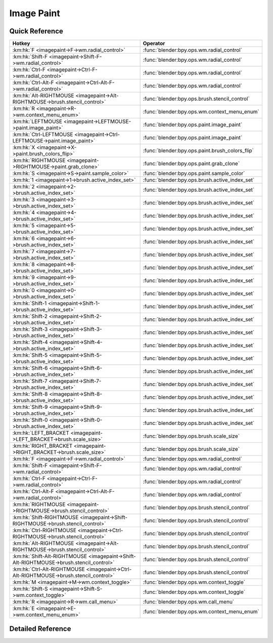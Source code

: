 ***********
Image Paint
***********

.. km:module:: imagepaint


---------------
Quick Reference
---------------

+----------------------------------------------------------------------------------------+------------------------------------------------+
|Hotkey                                                                                  |Operator                                        |
+========================================================================================+================================================+
|:km:hk:`F <imagepaint->F->wm.radial_control>`                                           |:func:`blender:bpy.ops.wm.radial_control`       |
+----------------------------------------------------------------------------------------+------------------------------------------------+
|:km:hk:`Shift-F <imagepaint->Shift-F->wm.radial_control>`                               |:func:`blender:bpy.ops.wm.radial_control`       |
+----------------------------------------------------------------------------------------+------------------------------------------------+
|:km:hk:`Ctrl-F <imagepaint->Ctrl-F->wm.radial_control>`                                 |:func:`blender:bpy.ops.wm.radial_control`       |
+----------------------------------------------------------------------------------------+------------------------------------------------+
|:km:hk:`Ctrl-Alt-F <imagepaint->Ctrl-Alt-F->wm.radial_control>`                         |:func:`blender:bpy.ops.wm.radial_control`       |
+----------------------------------------------------------------------------------------+------------------------------------------------+
|:km:hk:`Alt-RIGHTMOUSE <imagepaint->Alt-RIGHTMOUSE->brush.stencil_control>`             |:func:`blender:bpy.ops.brush.stencil_control`   |
+----------------------------------------------------------------------------------------+------------------------------------------------+
|:km:hk:`R <imagepaint->R->wm.context_menu_enum>`                                        |:func:`blender:bpy.ops.wm.context_menu_enum`    |
+----------------------------------------------------------------------------------------+------------------------------------------------+
|:km:hk:`LEFTMOUSE <imagepaint->LEFTMOUSE->paint.image_paint>`                           |:func:`blender:bpy.ops.paint.image_paint`       |
+----------------------------------------------------------------------------------------+------------------------------------------------+
|:km:hk:`Ctrl-LEFTMOUSE <imagepaint->Ctrl-LEFTMOUSE->paint.image_paint>`                 |:func:`blender:bpy.ops.paint.image_paint`       |
+----------------------------------------------------------------------------------------+------------------------------------------------+
|:km:hk:`X <imagepaint->X->paint.brush_colors_flip>`                                     |:func:`blender:bpy.ops.paint.brush_colors_flip` |
+----------------------------------------------------------------------------------------+------------------------------------------------+
|:km:hk:`RIGHTMOUSE <imagepaint->RIGHTMOUSE->paint.grab_clone>`                          |:func:`blender:bpy.ops.paint.grab_clone`        |
+----------------------------------------------------------------------------------------+------------------------------------------------+
|:km:hk:`S <imagepaint->S->paint.sample_color>`                                          |:func:`blender:bpy.ops.paint.sample_color`      |
+----------------------------------------------------------------------------------------+------------------------------------------------+
|:km:hk:`1 <imagepaint->1->brush.active_index_set>`                                      |:func:`blender:bpy.ops.brush.active_index_set`  |
+----------------------------------------------------------------------------------------+------------------------------------------------+
|:km:hk:`2 <imagepaint->2->brush.active_index_set>`                                      |:func:`blender:bpy.ops.brush.active_index_set`  |
+----------------------------------------------------------------------------------------+------------------------------------------------+
|:km:hk:`3 <imagepaint->3->brush.active_index_set>`                                      |:func:`blender:bpy.ops.brush.active_index_set`  |
+----------------------------------------------------------------------------------------+------------------------------------------------+
|:km:hk:`4 <imagepaint->4->brush.active_index_set>`                                      |:func:`blender:bpy.ops.brush.active_index_set`  |
+----------------------------------------------------------------------------------------+------------------------------------------------+
|:km:hk:`5 <imagepaint->5->brush.active_index_set>`                                      |:func:`blender:bpy.ops.brush.active_index_set`  |
+----------------------------------------------------------------------------------------+------------------------------------------------+
|:km:hk:`6 <imagepaint->6->brush.active_index_set>`                                      |:func:`blender:bpy.ops.brush.active_index_set`  |
+----------------------------------------------------------------------------------------+------------------------------------------------+
|:km:hk:`7 <imagepaint->7->brush.active_index_set>`                                      |:func:`blender:bpy.ops.brush.active_index_set`  |
+----------------------------------------------------------------------------------------+------------------------------------------------+
|:km:hk:`8 <imagepaint->8->brush.active_index_set>`                                      |:func:`blender:bpy.ops.brush.active_index_set`  |
+----------------------------------------------------------------------------------------+------------------------------------------------+
|:km:hk:`9 <imagepaint->9->brush.active_index_set>`                                      |:func:`blender:bpy.ops.brush.active_index_set`  |
+----------------------------------------------------------------------------------------+------------------------------------------------+
|:km:hk:`0 <imagepaint->0->brush.active_index_set>`                                      |:func:`blender:bpy.ops.brush.active_index_set`  |
+----------------------------------------------------------------------------------------+------------------------------------------------+
|:km:hk:`Shift-1 <imagepaint->Shift-1->brush.active_index_set>`                          |:func:`blender:bpy.ops.brush.active_index_set`  |
+----------------------------------------------------------------------------------------+------------------------------------------------+
|:km:hk:`Shift-2 <imagepaint->Shift-2->brush.active_index_set>`                          |:func:`blender:bpy.ops.brush.active_index_set`  |
+----------------------------------------------------------------------------------------+------------------------------------------------+
|:km:hk:`Shift-3 <imagepaint->Shift-3->brush.active_index_set>`                          |:func:`blender:bpy.ops.brush.active_index_set`  |
+----------------------------------------------------------------------------------------+------------------------------------------------+
|:km:hk:`Shift-4 <imagepaint->Shift-4->brush.active_index_set>`                          |:func:`blender:bpy.ops.brush.active_index_set`  |
+----------------------------------------------------------------------------------------+------------------------------------------------+
|:km:hk:`Shift-5 <imagepaint->Shift-5->brush.active_index_set>`                          |:func:`blender:bpy.ops.brush.active_index_set`  |
+----------------------------------------------------------------------------------------+------------------------------------------------+
|:km:hk:`Shift-6 <imagepaint->Shift-6->brush.active_index_set>`                          |:func:`blender:bpy.ops.brush.active_index_set`  |
+----------------------------------------------------------------------------------------+------------------------------------------------+
|:km:hk:`Shift-7 <imagepaint->Shift-7->brush.active_index_set>`                          |:func:`blender:bpy.ops.brush.active_index_set`  |
+----------------------------------------------------------------------------------------+------------------------------------------------+
|:km:hk:`Shift-8 <imagepaint->Shift-8->brush.active_index_set>`                          |:func:`blender:bpy.ops.brush.active_index_set`  |
+----------------------------------------------------------------------------------------+------------------------------------------------+
|:km:hk:`Shift-9 <imagepaint->Shift-9->brush.active_index_set>`                          |:func:`blender:bpy.ops.brush.active_index_set`  |
+----------------------------------------------------------------------------------------+------------------------------------------------+
|:km:hk:`Shift-0 <imagepaint->Shift-0->brush.active_index_set>`                          |:func:`blender:bpy.ops.brush.active_index_set`  |
+----------------------------------------------------------------------------------------+------------------------------------------------+
|:km:hk:`LEFT_BRACKET <imagepaint->LEFT_BRACKET->brush.scale_size>`                      |:func:`blender:bpy.ops.brush.scale_size`        |
+----------------------------------------------------------------------------------------+------------------------------------------------+
|:km:hk:`RIGHT_BRACKET <imagepaint->RIGHT_BRACKET->brush.scale_size>`                    |:func:`blender:bpy.ops.brush.scale_size`        |
+----------------------------------------------------------------------------------------+------------------------------------------------+
|:km:hk:`F <imagepaint->F->wm.radial_control>`                                           |:func:`blender:bpy.ops.wm.radial_control`       |
+----------------------------------------------------------------------------------------+------------------------------------------------+
|:km:hk:`Shift-F <imagepaint->Shift-F->wm.radial_control>`                               |:func:`blender:bpy.ops.wm.radial_control`       |
+----------------------------------------------------------------------------------------+------------------------------------------------+
|:km:hk:`Ctrl-F <imagepaint->Ctrl-F->wm.radial_control>`                                 |:func:`blender:bpy.ops.wm.radial_control`       |
+----------------------------------------------------------------------------------------+------------------------------------------------+
|:km:hk:`Ctrl-Alt-F <imagepaint->Ctrl-Alt-F->wm.radial_control>`                         |:func:`blender:bpy.ops.wm.radial_control`       |
+----------------------------------------------------------------------------------------+------------------------------------------------+
|:km:hk:`RIGHTMOUSE <imagepaint->RIGHTMOUSE->brush.stencil_control>`                     |:func:`blender:bpy.ops.brush.stencil_control`   |
+----------------------------------------------------------------------------------------+------------------------------------------------+
|:km:hk:`Shift-RIGHTMOUSE <imagepaint->Shift-RIGHTMOUSE->brush.stencil_control>`         |:func:`blender:bpy.ops.brush.stencil_control`   |
+----------------------------------------------------------------------------------------+------------------------------------------------+
|:km:hk:`Ctrl-RIGHTMOUSE <imagepaint->Ctrl-RIGHTMOUSE->brush.stencil_control>`           |:func:`blender:bpy.ops.brush.stencil_control`   |
+----------------------------------------------------------------------------------------+------------------------------------------------+
|:km:hk:`Alt-RIGHTMOUSE <imagepaint->Alt-RIGHTMOUSE->brush.stencil_control>`             |:func:`blender:bpy.ops.brush.stencil_control`   |
+----------------------------------------------------------------------------------------+------------------------------------------------+
|:km:hk:`Shift-Alt-RIGHTMOUSE <imagepaint->Shift-Alt-RIGHTMOUSE->brush.stencil_control>` |:func:`blender:bpy.ops.brush.stencil_control`   |
+----------------------------------------------------------------------------------------+------------------------------------------------+
|:km:hk:`Ctrl-Alt-RIGHTMOUSE <imagepaint->Ctrl-Alt-RIGHTMOUSE->brush.stencil_control>`   |:func:`blender:bpy.ops.brush.stencil_control`   |
+----------------------------------------------------------------------------------------+------------------------------------------------+
|:km:hk:`M <imagepaint->M->wm.context_toggle>`                                           |:func:`blender:bpy.ops.wm.context_toggle`       |
+----------------------------------------------------------------------------------------+------------------------------------------------+
|:km:hk:`Shift-S <imagepaint->Shift-S->wm.context_toggle>`                               |:func:`blender:bpy.ops.wm.context_toggle`       |
+----------------------------------------------------------------------------------------+------------------------------------------------+
|:km:hk:`R <imagepaint->R->wm.call_menu>`                                                |:func:`blender:bpy.ops.wm.call_menu`            |
+----------------------------------------------------------------------------------------+------------------------------------------------+
|:km:hk:`E <imagepaint->E->wm.context_menu_enum>`                                        |:func:`blender:bpy.ops.wm.context_menu_enum`    |
+----------------------------------------------------------------------------------------+------------------------------------------------+


------------------
Detailed Reference
------------------

.. km:hotkey:: F -> wm.radial_control

   Radial Control

   bpy.ops.wm.radial_control(data_path_primary="", data_path_secondary="", use_secondary="", rotation_path="", color_path="", fill_color_path="", fill_color_override_path="", fill_color_override_test_path="", zoom_path="", image_id="", secondary_tex=False)
   
   
   +--------------------+--------------------------------------------------------+
   |Properties:         |Values:                                                 |
   +====================+========================================================+
   |Primary Data Path   |tool_settings.image_paint.brush.size                    |
   +--------------------+--------------------------------------------------------+
   |Secondary Data Path |tool_settings.unified_paint_settings.size               |
   +--------------------+--------------------------------------------------------+
   |Use Secondary       |tool_settings.unified_paint_settings.use_unified_size   |
   +--------------------+--------------------------------------------------------+
   |Rotation Path       |tool_settings.image_paint.brush.mask_texture_slot.angle |
   +--------------------+--------------------------------------------------------+
   |Color Path          |tool_settings.image_paint.brush.cursor_color_add        |
   +--------------------+--------------------------------------------------------+
   |Fill Color Path     |tool_settings.image_paint.brush.color                   |
   +--------------------+--------------------------------------------------------+
   |Zoom Path           |space_data.zoom                                         |
   +--------------------+--------------------------------------------------------+
   |Image ID            |tool_settings.image_paint.brush                         |
   +--------------------+--------------------------------------------------------+
   |Secondary Texture   |True                                                    |
   +--------------------+--------------------------------------------------------+
   
   
.. km:hotkey:: Shift-F -> wm.radial_control

   Radial Control

   bpy.ops.wm.radial_control(data_path_primary="", data_path_secondary="", use_secondary="", rotation_path="", color_path="", fill_color_path="", fill_color_override_path="", fill_color_override_test_path="", zoom_path="", image_id="", secondary_tex=False)
   
   
   +--------------------+----------------------------------------------------------+
   |Properties:         |Values:                                                   |
   +====================+==========================================================+
   |Primary Data Path   |tool_settings.image_paint.brush.strength                  |
   +--------------------+----------------------------------------------------------+
   |Secondary Data Path |tool_settings.unified_paint_settings.strength             |
   +--------------------+----------------------------------------------------------+
   |Use Secondary       |tool_settings.unified_paint_settings.use_unified_strength |
   +--------------------+----------------------------------------------------------+
   |Rotation Path       |tool_settings.image_paint.brush.mask_texture_slot.angle   |
   +--------------------+----------------------------------------------------------+
   |Color Path          |tool_settings.image_paint.brush.cursor_color_add          |
   +--------------------+----------------------------------------------------------+
   |Fill Color Path     |tool_settings.image_paint.brush.color                     |
   +--------------------+----------------------------------------------------------+
   |Zoom Path           |                                                          |
   +--------------------+----------------------------------------------------------+
   |Image ID            |tool_settings.image_paint.brush                           |
   +--------------------+----------------------------------------------------------+
   |Secondary Texture   |True                                                      |
   +--------------------+----------------------------------------------------------+
   
   
.. km:hotkey:: Ctrl-F -> wm.radial_control

   Radial Control

   bpy.ops.wm.radial_control(data_path_primary="", data_path_secondary="", use_secondary="", rotation_path="", color_path="", fill_color_path="", fill_color_override_path="", fill_color_override_test_path="", zoom_path="", image_id="", secondary_tex=False)
   
   
   +--------------------+---------------------------------------------------+
   |Properties:         |Values:                                            |
   +====================+===================================================+
   |Primary Data Path   |tool_settings.image_paint.brush.texture_slot.angle |
   +--------------------+---------------------------------------------------+
   |Secondary Data Path |                                                   |
   +--------------------+---------------------------------------------------+
   |Use Secondary       |                                                   |
   +--------------------+---------------------------------------------------+
   |Rotation Path       |tool_settings.image_paint.brush.texture_slot.angle |
   +--------------------+---------------------------------------------------+
   |Color Path          |tool_settings.image_paint.brush.cursor_color_add   |
   +--------------------+---------------------------------------------------+
   |Fill Color Path     |tool_settings.image_paint.brush.color              |
   +--------------------+---------------------------------------------------+
   |Zoom Path           |                                                   |
   +--------------------+---------------------------------------------------+
   |Image ID            |tool_settings.image_paint.brush                    |
   +--------------------+---------------------------------------------------+
   |Secondary Texture   |False                                              |
   +--------------------+---------------------------------------------------+
   
   
.. km:hotkey:: Ctrl-Alt-F -> wm.radial_control

   Radial Control

   bpy.ops.wm.radial_control(data_path_primary="", data_path_secondary="", use_secondary="", rotation_path="", color_path="", fill_color_path="", fill_color_override_path="", fill_color_override_test_path="", zoom_path="", image_id="", secondary_tex=False)
   
   
   +--------------------+--------------------------------------------------------+
   |Properties:         |Values:                                                 |
   +====================+========================================================+
   |Primary Data Path   |tool_settings.image_paint.brush.mask_texture_slot.angle |
   +--------------------+--------------------------------------------------------+
   |Secondary Data Path |                                                        |
   +--------------------+--------------------------------------------------------+
   |Use Secondary       |                                                        |
   +--------------------+--------------------------------------------------------+
   |Rotation Path       |tool_settings.image_paint.brush.mask_texture_slot.angle |
   +--------------------+--------------------------------------------------------+
   |Color Path          |tool_settings.image_paint.brush.cursor_color_add        |
   +--------------------+--------------------------------------------------------+
   |Fill Color Path     |tool_settings.image_paint.brush.color                   |
   +--------------------+--------------------------------------------------------+
   |Zoom Path           |                                                        |
   +--------------------+--------------------------------------------------------+
   |Image ID            |tool_settings.image_paint.brush                         |
   +--------------------+--------------------------------------------------------+
   |Secondary Texture   |True                                                    |
   +--------------------+--------------------------------------------------------+
   
   
.. km:hotkey:: Alt-RIGHTMOUSE -> brush.stencil_control

   Stencil Brush Control

   bpy.ops.brush.stencil_control(mode='TRANSLATION', texmode='PRIMARY')
   
   
   +------------+------------+
   |Properties: |Values:     |
   +============+============+
   |Tool        |TRANSLATION |
   +------------+------------+
   
   
.. km:hotkey:: R -> wm.context_menu_enum

   Context Enum Menu

   bpy.ops.wm.context_menu_enum(data_path="")
   
   
   +-------------------+------------------------------------------------------------+
   |Properties:        |Values:                                                     |
   +===================+============================================================+
   |Context Attributes |tool_settings.image_paint.brush.texture_angle_source_random |
   +-------------------+------------------------------------------------------------+
   
   
.. km:hotkey:: LEFTMOUSE -> paint.image_paint

   Image Paint

   bpy.ops.paint.image_paint(stroke=[], mode='NORMAL')
   
   
   +------------+--------+
   |Properties: |Values: |
   +============+========+
   |Stroke Mode |NORMAL  |
   +------------+--------+
   
   
.. km:hotkey:: Ctrl-LEFTMOUSE -> paint.image_paint

   Image Paint

   bpy.ops.paint.image_paint(stroke=[], mode='NORMAL')
   
   
   +------------+--------+
   |Properties: |Values: |
   +============+========+
   |Stroke Mode |INVERT  |
   +------------+--------+
   
   
.. km:hotkey:: X -> paint.brush_colors_flip

   Brush Colors Flip

   bpy.ops.paint.brush_colors_flip()
   
   
.. km:hotkey:: RIGHTMOUSE -> paint.grab_clone

   Grab Clone

   bpy.ops.paint.grab_clone(delta=(0, 0))
   
   
.. km:hotkey:: S -> paint.sample_color

   Sample Color

   bpy.ops.paint.sample_color(location=(0, 0), merged=False, palette=False)
   
   
.. km:hotkey:: 1 -> brush.active_index_set

   Set Brush Number

   bpy.ops.brush.active_index_set(mode="", index=0)
   
   
   +------------+------------+
   |Properties: |Values:     |
   +============+============+
   |Mode        |image_paint |
   +------------+------------+
   |Number      |0           |
   +------------+------------+
   
   
.. km:hotkey:: 2 -> brush.active_index_set

   Set Brush Number

   bpy.ops.brush.active_index_set(mode="", index=0)
   
   
   +------------+------------+
   |Properties: |Values:     |
   +============+============+
   |Mode        |image_paint |
   +------------+------------+
   |Number      |1           |
   +------------+------------+
   
   
.. km:hotkey:: 3 -> brush.active_index_set

   Set Brush Number

   bpy.ops.brush.active_index_set(mode="", index=0)
   
   
   +------------+------------+
   |Properties: |Values:     |
   +============+============+
   |Mode        |image_paint |
   +------------+------------+
   |Number      |2           |
   +------------+------------+
   
   
.. km:hotkey:: 4 -> brush.active_index_set

   Set Brush Number

   bpy.ops.brush.active_index_set(mode="", index=0)
   
   
   +------------+------------+
   |Properties: |Values:     |
   +============+============+
   |Mode        |image_paint |
   +------------+------------+
   |Number      |3           |
   +------------+------------+
   
   
.. km:hotkey:: 5 -> brush.active_index_set

   Set Brush Number

   bpy.ops.brush.active_index_set(mode="", index=0)
   
   
   +------------+------------+
   |Properties: |Values:     |
   +============+============+
   |Mode        |image_paint |
   +------------+------------+
   |Number      |4           |
   +------------+------------+
   
   
.. km:hotkey:: 6 -> brush.active_index_set

   Set Brush Number

   bpy.ops.brush.active_index_set(mode="", index=0)
   
   
   +------------+------------+
   |Properties: |Values:     |
   +============+============+
   |Mode        |image_paint |
   +------------+------------+
   |Number      |5           |
   +------------+------------+
   
   
.. km:hotkey:: 7 -> brush.active_index_set

   Set Brush Number

   bpy.ops.brush.active_index_set(mode="", index=0)
   
   
   +------------+------------+
   |Properties: |Values:     |
   +============+============+
   |Mode        |image_paint |
   +------------+------------+
   |Number      |6           |
   +------------+------------+
   
   
.. km:hotkey:: 8 -> brush.active_index_set

   Set Brush Number

   bpy.ops.brush.active_index_set(mode="", index=0)
   
   
   +------------+------------+
   |Properties: |Values:     |
   +============+============+
   |Mode        |image_paint |
   +------------+------------+
   |Number      |7           |
   +------------+------------+
   
   
.. km:hotkey:: 9 -> brush.active_index_set

   Set Brush Number

   bpy.ops.brush.active_index_set(mode="", index=0)
   
   
   +------------+------------+
   |Properties: |Values:     |
   +============+============+
   |Mode        |image_paint |
   +------------+------------+
   |Number      |8           |
   +------------+------------+
   
   
.. km:hotkey:: 0 -> brush.active_index_set

   Set Brush Number

   bpy.ops.brush.active_index_set(mode="", index=0)
   
   
   +------------+------------+
   |Properties: |Values:     |
   +============+============+
   |Mode        |image_paint |
   +------------+------------+
   |Number      |9           |
   +------------+------------+
   
   
.. km:hotkey:: Shift-1 -> brush.active_index_set

   Set Brush Number

   bpy.ops.brush.active_index_set(mode="", index=0)
   
   
   +------------+------------+
   |Properties: |Values:     |
   +============+============+
   |Mode        |image_paint |
   +------------+------------+
   |Number      |10          |
   +------------+------------+
   
   
.. km:hotkey:: Shift-2 -> brush.active_index_set

   Set Brush Number

   bpy.ops.brush.active_index_set(mode="", index=0)
   
   
   +------------+------------+
   |Properties: |Values:     |
   +============+============+
   |Mode        |image_paint |
   +------------+------------+
   |Number      |11          |
   +------------+------------+
   
   
.. km:hotkey:: Shift-3 -> brush.active_index_set

   Set Brush Number

   bpy.ops.brush.active_index_set(mode="", index=0)
   
   
   +------------+------------+
   |Properties: |Values:     |
   +============+============+
   |Mode        |image_paint |
   +------------+------------+
   |Number      |12          |
   +------------+------------+
   
   
.. km:hotkey:: Shift-4 -> brush.active_index_set

   Set Brush Number

   bpy.ops.brush.active_index_set(mode="", index=0)
   
   
   +------------+------------+
   |Properties: |Values:     |
   +============+============+
   |Mode        |image_paint |
   +------------+------------+
   |Number      |13          |
   +------------+------------+
   
   
.. km:hotkey:: Shift-5 -> brush.active_index_set

   Set Brush Number

   bpy.ops.brush.active_index_set(mode="", index=0)
   
   
   +------------+------------+
   |Properties: |Values:     |
   +============+============+
   |Mode        |image_paint |
   +------------+------------+
   |Number      |14          |
   +------------+------------+
   
   
.. km:hotkey:: Shift-6 -> brush.active_index_set

   Set Brush Number

   bpy.ops.brush.active_index_set(mode="", index=0)
   
   
   +------------+------------+
   |Properties: |Values:     |
   +============+============+
   |Mode        |image_paint |
   +------------+------------+
   |Number      |15          |
   +------------+------------+
   
   
.. km:hotkey:: Shift-7 -> brush.active_index_set

   Set Brush Number

   bpy.ops.brush.active_index_set(mode="", index=0)
   
   
   +------------+------------+
   |Properties: |Values:     |
   +============+============+
   |Mode        |image_paint |
   +------------+------------+
   |Number      |16          |
   +------------+------------+
   
   
.. km:hotkey:: Shift-8 -> brush.active_index_set

   Set Brush Number

   bpy.ops.brush.active_index_set(mode="", index=0)
   
   
   +------------+------------+
   |Properties: |Values:     |
   +============+============+
   |Mode        |image_paint |
   +------------+------------+
   |Number      |17          |
   +------------+------------+
   
   
.. km:hotkey:: Shift-9 -> brush.active_index_set

   Set Brush Number

   bpy.ops.brush.active_index_set(mode="", index=0)
   
   
   +------------+------------+
   |Properties: |Values:     |
   +============+============+
   |Mode        |image_paint |
   +------------+------------+
   |Number      |18          |
   +------------+------------+
   
   
.. km:hotkey:: Shift-0 -> brush.active_index_set

   Set Brush Number

   bpy.ops.brush.active_index_set(mode="", index=0)
   
   
   +------------+------------+
   |Properties: |Values:     |
   +============+============+
   |Mode        |image_paint |
   +------------+------------+
   |Number      |19          |
   +------------+------------+
   
   
.. km:hotkey:: LEFT_BRACKET -> brush.scale_size

   Scale Sculpt/Paint Brush Size

   bpy.ops.brush.scale_size(scalar=1)
   
   
   +------------+-------------------+
   |Properties: |Values:            |
   +============+===================+
   |Scalar      |0.8999999761581421 |
   +------------+-------------------+
   
   
.. km:hotkey:: RIGHT_BRACKET -> brush.scale_size

   Scale Sculpt/Paint Brush Size

   bpy.ops.brush.scale_size(scalar=1)
   
   
   +------------+-------------------+
   |Properties: |Values:            |
   +============+===================+
   |Scalar      |1.1111111640930176 |
   +------------+-------------------+
   
   
.. km:hotkey:: F -> wm.radial_control

   Radial Control

   bpy.ops.wm.radial_control(data_path_primary="", data_path_secondary="", use_secondary="", rotation_path="", color_path="", fill_color_path="", fill_color_override_path="", fill_color_override_test_path="", zoom_path="", image_id="", secondary_tex=False)
   
   
   +-------------------------+--------------------------------------------------------+
   |Properties:              |Values:                                                 |
   +=========================+========================================================+
   |Primary Data Path        |tool_settings.image_paint.brush.size                    |
   +-------------------------+--------------------------------------------------------+
   |Use Secondary            |tool_settings.unified_paint_settings.use_unified_size   |
   +-------------------------+--------------------------------------------------------+
   |Secondary Data Path      |tool_settings.unified_paint_settings.size               |
   +-------------------------+--------------------------------------------------------+
   |Color Path               |tool_settings.image_paint.brush.cursor_color_add        |
   +-------------------------+--------------------------------------------------------+
   |Rotation Path            |tool_settings.image_paint.brush.mask_texture_slot.angle |
   +-------------------------+--------------------------------------------------------+
   |Image ID                 |tool_settings.image_paint.brush                         |
   +-------------------------+--------------------------------------------------------+
   |Fill Color Path          |tool_settings.image_paint.brush.color                   |
   +-------------------------+--------------------------------------------------------+
   |Fill Color Override Path |tool_settings.unified_paint_settings.color              |
   +-------------------------+--------------------------------------------------------+
   |Fill Color Override Test |tool_settings.unified_paint_settings.use_unified_color  |
   +-------------------------+--------------------------------------------------------+
   |Zoom Path                |space_data.zoom                                         |
   +-------------------------+--------------------------------------------------------+
   |Secondary Texture        |True                                                    |
   +-------------------------+--------------------------------------------------------+
   
   
.. km:hotkey:: Shift-F -> wm.radial_control

   Radial Control

   bpy.ops.wm.radial_control(data_path_primary="", data_path_secondary="", use_secondary="", rotation_path="", color_path="", fill_color_path="", fill_color_override_path="", fill_color_override_test_path="", zoom_path="", image_id="", secondary_tex=False)
   
   
   +-------------------------+----------------------------------------------------------+
   |Properties:              |Values:                                                   |
   +=========================+==========================================================+
   |Primary Data Path        |tool_settings.image_paint.brush.strength                  |
   +-------------------------+----------------------------------------------------------+
   |Use Secondary            |tool_settings.unified_paint_settings.use_unified_strength |
   +-------------------------+----------------------------------------------------------+
   |Secondary Data Path      |tool_settings.unified_paint_settings.strength             |
   +-------------------------+----------------------------------------------------------+
   |Color Path               |tool_settings.image_paint.brush.cursor_color_add          |
   +-------------------------+----------------------------------------------------------+
   |Rotation Path            |tool_settings.image_paint.brush.mask_texture_slot.angle   |
   +-------------------------+----------------------------------------------------------+
   |Image ID                 |tool_settings.image_paint.brush                           |
   +-------------------------+----------------------------------------------------------+
   |Fill Color Path          |tool_settings.image_paint.brush.color                     |
   +-------------------------+----------------------------------------------------------+
   |Fill Color Override Path |tool_settings.unified_paint_settings.color                |
   +-------------------------+----------------------------------------------------------+
   |Fill Color Override Test |tool_settings.unified_paint_settings.use_unified_color    |
   +-------------------------+----------------------------------------------------------+
   |Zoom Path                |                                                          |
   +-------------------------+----------------------------------------------------------+
   |Secondary Texture        |True                                                      |
   +-------------------------+----------------------------------------------------------+
   
   
.. km:hotkey:: Ctrl-F -> wm.radial_control

   Radial Control

   bpy.ops.wm.radial_control(data_path_primary="", data_path_secondary="", use_secondary="", rotation_path="", color_path="", fill_color_path="", fill_color_override_path="", fill_color_override_test_path="", zoom_path="", image_id="", secondary_tex=False)
   
   
   +-------------------------+-------------------------------------------------------+
   |Properties:              |Values:                                                |
   +=========================+=======================================================+
   |Primary Data Path        |tool_settings.image_paint.brush.texture_slot.angle     |
   +-------------------------+-------------------------------------------------------+
   |Use Secondary            |                                                       |
   +-------------------------+-------------------------------------------------------+
   |Secondary Data Path      |                                                       |
   +-------------------------+-------------------------------------------------------+
   |Color Path               |tool_settings.image_paint.brush.cursor_color_add       |
   +-------------------------+-------------------------------------------------------+
   |Rotation Path            |tool_settings.image_paint.brush.texture_slot.angle     |
   +-------------------------+-------------------------------------------------------+
   |Image ID                 |tool_settings.image_paint.brush                        |
   +-------------------------+-------------------------------------------------------+
   |Fill Color Path          |tool_settings.image_paint.brush.color                  |
   +-------------------------+-------------------------------------------------------+
   |Fill Color Override Path |tool_settings.unified_paint_settings.color             |
   +-------------------------+-------------------------------------------------------+
   |Fill Color Override Test |tool_settings.unified_paint_settings.use_unified_color |
   +-------------------------+-------------------------------------------------------+
   |Zoom Path                |                                                       |
   +-------------------------+-------------------------------------------------------+
   |Secondary Texture        |False                                                  |
   +-------------------------+-------------------------------------------------------+
   
   
.. km:hotkey:: Ctrl-Alt-F -> wm.radial_control

   Radial Control

   bpy.ops.wm.radial_control(data_path_primary="", data_path_secondary="", use_secondary="", rotation_path="", color_path="", fill_color_path="", fill_color_override_path="", fill_color_override_test_path="", zoom_path="", image_id="", secondary_tex=False)
   
   
   +-------------------------+--------------------------------------------------------+
   |Properties:              |Values:                                                 |
   +=========================+========================================================+
   |Primary Data Path        |tool_settings.image_paint.brush.mask_texture_slot.angle |
   +-------------------------+--------------------------------------------------------+
   |Use Secondary            |                                                        |
   +-------------------------+--------------------------------------------------------+
   |Secondary Data Path      |                                                        |
   +-------------------------+--------------------------------------------------------+
   |Color Path               |tool_settings.image_paint.brush.cursor_color_add        |
   +-------------------------+--------------------------------------------------------+
   |Rotation Path            |tool_settings.image_paint.brush.mask_texture_slot.angle |
   +-------------------------+--------------------------------------------------------+
   |Image ID                 |tool_settings.image_paint.brush                         |
   +-------------------------+--------------------------------------------------------+
   |Fill Color Path          |tool_settings.image_paint.brush.color                   |
   +-------------------------+--------------------------------------------------------+
   |Fill Color Override Path |tool_settings.unified_paint_settings.color              |
   +-------------------------+--------------------------------------------------------+
   |Fill Color Override Test |tool_settings.unified_paint_settings.use_unified_color  |
   +-------------------------+--------------------------------------------------------+
   |Zoom Path                |                                                        |
   +-------------------------+--------------------------------------------------------+
   |Secondary Texture        |True                                                    |
   +-------------------------+--------------------------------------------------------+
   
   
.. km:hotkey:: RIGHTMOUSE -> brush.stencil_control

   Stencil Brush Control

   bpy.ops.brush.stencil_control(mode='TRANSLATION', texmode='PRIMARY')
   
   
   +------------+------------+
   |Properties: |Values:     |
   +============+============+
   |Tool        |TRANSLATION |
   +------------+------------+
   
   
.. km:hotkey:: Shift-RIGHTMOUSE -> brush.stencil_control

   Stencil Brush Control

   bpy.ops.brush.stencil_control(mode='TRANSLATION', texmode='PRIMARY')
   
   
   +------------+--------+
   |Properties: |Values: |
   +============+========+
   |Tool        |SCALE   |
   +------------+--------+
   
   
.. km:hotkey:: Ctrl-RIGHTMOUSE -> brush.stencil_control

   Stencil Brush Control

   bpy.ops.brush.stencil_control(mode='TRANSLATION', texmode='PRIMARY')
   
   
   +------------+---------+
   |Properties: |Values:  |
   +============+=========+
   |Tool        |ROTATION |
   +------------+---------+
   
   
.. km:hotkey:: Alt-RIGHTMOUSE -> brush.stencil_control

   Stencil Brush Control

   bpy.ops.brush.stencil_control(mode='TRANSLATION', texmode='PRIMARY')
   
   
   +------------+------------+
   |Properties: |Values:     |
   +============+============+
   |Tool        |TRANSLATION |
   +------------+------------+
   |Tool        |SECONDARY   |
   +------------+------------+
   
   
.. km:hotkey:: Shift-Alt-RIGHTMOUSE -> brush.stencil_control

   Stencil Brush Control

   bpy.ops.brush.stencil_control(mode='TRANSLATION', texmode='PRIMARY')
   
   
   +------------+----------+
   |Properties: |Values:   |
   +============+==========+
   |Tool        |SECONDARY |
   +------------+----------+
   |Tool        |SCALE     |
   +------------+----------+
   
   
.. km:hotkey:: Ctrl-Alt-RIGHTMOUSE -> brush.stencil_control

   Stencil Brush Control

   bpy.ops.brush.stencil_control(mode='TRANSLATION', texmode='PRIMARY')
   
   
   +------------+----------+
   |Properties: |Values:   |
   +============+==========+
   |Tool        |SECONDARY |
   +------------+----------+
   |Tool        |ROTATION  |
   +------------+----------+
   
   
.. km:hotkey:: M -> wm.context_toggle

   Context Toggle

   bpy.ops.wm.context_toggle(data_path="")
   
   
   +-------------------+---------------------------------------+
   |Properties:        |Values:                                |
   +===================+=======================================+
   |Context Attributes |image_paint_object.data.use_paint_mask |
   +-------------------+---------------------------------------+
   
   
.. km:hotkey:: Shift-S -> wm.context_toggle

   Context Toggle

   bpy.ops.wm.context_toggle(data_path="")
   
   
   +-------------------+--------------------------------------------------+
   |Properties:        |Values:                                           |
   +===================+==================================================+
   |Context Attributes |tool_settings.image_paint.brush.use_smooth_stroke |
   +-------------------+--------------------------------------------------+
   
   
.. km:hotkey:: R -> wm.call_menu

   Call Menu

   bpy.ops.wm.call_menu(name="")
   
   
   +------------+------------------------+
   |Properties: |Values:                 |
   +============+========================+
   |Name        |VIEW3D_MT_angle_control |
   +------------+------------------------+
   
   
.. km:hotkey:: E -> wm.context_menu_enum

   Context Enum Menu

   bpy.ops.wm.context_menu_enum(data_path="")
   
   
   +-------------------+----------------------------------------------+
   |Properties:        |Values:                                       |
   +===================+==============================================+
   |Context Attributes |tool_settings.image_paint.brush.stroke_method |
   +-------------------+----------------------------------------------+
   
   
